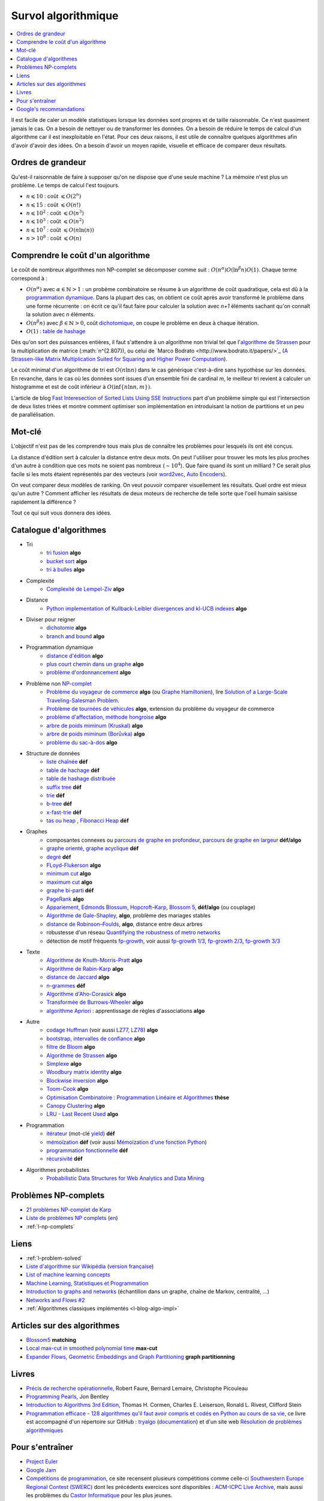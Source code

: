 
.. index:: culture algorithmique, algorithme, culture

.. _l-algoculture:

Survol algorithmique
====================

.. contents::
    :local:

Il est facile de caler un modèle statistiques lorsque les données sont propres
et de taille raisonnable. Ce n'est quasiment jamais le cas.
On a besoin de nettoyer ou de transformer les données. On a besoin
de réduire le temps de calcul d'un algorithme car il est inexploitable en l'état.
Pour ces deux raisons, il est utile de connaître quelques algorithmes
afin d'avoir d'avoir des idées. On a besoin d'avoir un moyen rapide, visuelle
et efficace de comparer deux résultats.

Ordres de grandeur
++++++++++++++++++

Qu'est-il raisonnable de faire à supposer qu'on ne dispose que d'une seule machine ?
La mémoire n'est plus un problème. Le temps de calcul l'est toujours.

* :math:`n \leqslant 10` : coût :math:`\leqslant O(2^n)`
* :math:`n \leqslant 15` : coût :math:`\leqslant O(n!)`
* :math:`n \leqslant 10^2` : coût :math:`\leqslant O(n^3)`
* :math:`n \leqslant 10^3` : coût :math:`\leqslant O(n^2)`
* :math:`n \leqslant 10^7` : coût :math:`\leqslant O(n \ln (n))`
* :math:`n > 10^8` : coût :math:`\leqslant O(n)`

Comprendre le coût d'un algorithme
++++++++++++++++++++++++++++++++++

Le coût de nombreux algorithmes non NP-complet se décomposer comme suit :
:math:`O(n^\alpha) O( \ln^\beta n ) O(1)`. Chaque terme correspond à :

* :math:`O(n^\alpha)` avec :math:`\alpha \in \mathbb{N} > 1` : un probème combinatoire se résume à un algorithme
  de coût quadratique, cela est dû à la `programmation dynamique <https://fr.wikipedia.org/wiki/Programmation_dynamique>`_.
  Dans la plupart des cas, on obtient ce coût après avoir transformé le problème dans une forme
  récurrente : on écrit ce qu'il faut faire pour calculer la solution avec *n+1* éléments
  sachant qu'on connaît la solution avec *n* éléments.
* :math:`O(n^\beta n)` avec :math:`\beta \in \mathbb{N} > 0`,
  coût `dichotomique <https://fr.wikipedia.org/wiki/Recherche_dichotomique>`_,
  on coupe le problème en deux à chaque itération.
* :math:`O(1)` : `table de hashage <https://fr.wikipedia.org/wiki/Table_de_hachage>`_

Dès qu'on sort des puissances entières, il faut s'attendre à un algorithme non trivial
tel que l'`algorithme de Strassen <https://fr.wikipedia.org/wiki/Algorithme_de_Strassen>`_
pour la multiplication de matrice (:math:`n^{2.807}), ou celui
de `Marco Bodrato <http://www.bodrato.it/papers/>`_
(`A Strassen-like Matrix Multiplication Suited for Squaring and Higher Power Computation <http://marco.bodrato.it/papers/Bodrato2010-StrassenLikeMatrixMultiplicationForSquares.pdf>`_).

Le coût minimal d'un algorithme de tri est :math:`O(n \ln n)` dans le cas générique
c'est-à-dire sans hypothèse sur les données. En revanche, dans le cas où les données
sont issues d'un ensemble fini de cardinal *m*, le meilleur tri revient à calculer un histogramme
et est de coût inférieur à :math:`O( \inf \{ n \ln n, m \} )`.

L'article de blog
`Fast Interesection of Sorted Lists Using SSE Instructions <https://highlyscalable.wordpress.com/2012/06/05/fast-intersection-sorted-lists-sse/>`_
part d'un problème simple qui est l'intersection de deux listes triées et montre
comment optimiser son implémentation en introduisant la notion de partitions et un peu
de parallélisation.

Mot-clé
+++++++

L'objectif n'est pas de les comprendre tous mais plus de connaître
les problèmes pour lesquels ils ont été conçus.

La distance d'édition sert à calculer la distance entre deux mots.
On peut l'utiliser pour trouver les mots les plus proches d'un autre
à condition que ces mots ne soient pas nombreux (:math:`\sim 10^4`).
Que faire quand ils sont un milliard ? Ce serait plus facile
si les mots étaient représentés par des vecteurs (voir
`word2vec <https://pypi.python.org/pypi/word2vec>`_,
`Auto Encoders <https://piotrmirowski.wordpress.com/2014/03/27/tutorial-on-auto-encoders/>`_).

On veut comparer deux modèles de ranking.
On veut pouvoir comparer visuellement les résultats. Quel ordre
est mieux qu'un autre ? Comment afficher les résultats
de deux moteurs de recherche de telle sorte que l'oeil
humain saisisse rapidement la différence ?

Tout ce qui suit vous donnera des idées.

.. _l-algoculture-shortlist:

Catalogue d'algorithmes
+++++++++++++++++++++++

* Tri
    * `tri fusion <http://fr.wikipedia.org/wiki/Tri_fusion>`_ **algo**
    * `bucket sort <http://en.wikipedia.org/wiki/Bucket_sort>`_ **algo**
    * `tri à bulles <http://fr.wikipedia.org/wiki/Tri_%C3%A0_bulles>`_ **algo**
* Complexité
    * `Complexité de Lempel-Ziv <https://github.com/Naereen/Lempel-Ziv_Complexity>`_ **algo**
* Distance
    * `Python implementation of Kullback-Leibler divergences and kl-UCB indexes <https://github.com/Naereen/Kullback-Leibler-divergences-and-kl-UCB-indexes>`_ **algo**
* Diviser pour reigner
    * `dichotomie <http://fr.wikipedia.org/wiki/Dichotomie>`_ **algo**
    * `branch and bound <http://en.wikipedia.org/wiki/Branch_and_bound>`_ **algo**
* Programmation dynamique
    * `distance d'édition <http://fr.wikipedia.org/wiki/Distance_de_Levenshtein>`_ **algo**
    * `plus court chemin dans un graphe <orghttp://fr.wikipedia.org/wiki/Algorithme_de_Dijkstra>`_ **algo**
    * `problème d'ordonnancement <http://fr.wikipedia.org/wiki/Th%C3%A9orie_de_l'ordonnancement>`_ **algo**
* Problème non `NP-complet <http://fr.wikipedia.org/wiki/Liste_de_probl%C3%A8mes_NP-complets>`_
    * `Problème du voyageur de commerce <http://fr.wikipedia.org/wiki/Probl%C3%A8me_du_voyageur_de_commerce>`_  **algo**
      (ou `Graphe Hamiltonien <http://fr.wikipedia.org/wiki/Graphe_hamiltonien>`_),
      lire `Solution of a Large-Scale Traveling-Salesman Problem <http://www.cs.uleth.ca/~benkoczi/OR/read/tsp-dantzig-fulkerson-johnson-54.pdf>`_.
    * `Problème de tournées de véhicules <https://fr.wikipedia.org/wiki/Probl%C3%A8me_de_tourn%C3%A9es_de_v%C3%A9hicules>`_ **algo**,
      extension du problème du voyageur de commerce
    * `problème d'affectation, méthode hongroise <http://fr.wikipedia.org/wiki/Algorithme_hongrois>`_ **algo**
    * `arbre de poids miminum (Kruskal) <http://fr.wikipedia.org/wiki/Algorithme_de_Kruskal>`_ **algo**
    * `arbre de poids miminum (Borůvka) <https://en.wikipedia.org/wiki/Bor%C5%AFvka%27s_algorithm>`_ **algo**
    * `problème du sac-à-dos <http://fr.wikipedia.org/wiki/Probl%C3%A8me_du_sac_%C3%A0_dos>`_ **algo**
* Structure de données
    * `liste chaînée <http://fr.wikipedia.org/wiki/Liste_cha%C3%AEn%C3%A9e>`_ **déf**
    * `table de hachage <http://fr.wikipedia.org/wiki/Table_de_hachage>`_ **déf**
    * `table de hashage distribuée <https://en.wikipedia.org/wiki/Distributed_hash_table>`_
    * `suffix tree <http://fr.wikipedia.org/wiki/Arbre_des_suffixes>`_ **déf**
    * `trie <http://fr.wikipedia.org/wiki/Trie_(informatique)>`_ **déf**
    * `b-tree <http://fr.wikipedia.org/wiki/Arbre_B>`_ **déf**
    * `x-fast-trie <https://en.wikipedia.org/wiki/X-fast_trie>`_ **déf**
    * `tas ou heap <https://fr.wikipedia.org/wiki/Tas_(informatique)>`_ ,
      `Fibonacci Heap <https://en.wikipedia.org/wiki/Fibonacci_heap>`_ **déf**
* Graphes
    * composantes connexes ou `parcours de graphe en profondeur <http://fr.wikipedia.org/wiki/Algorithme_de_parcours_en_profondeur>`_,
      `parcours de graphe en largeur <http://fr.wikipedia.org/wiki/Algorithme_de_parcours_en_largeur>`_ **déf/algo**
    * `graphe orienté <http://fr.wikipedia.org/wiki/Graphe_orient%C3%A9>`_, `graphe acyclique <http://fr.wikipedia.org/wiki/Graphe_acyclique>`_ **déf**
    * `degré <http://fr.wikipedia.org/wiki/Degr%C3%A9_(th%C3%A9orie_des_graphes)>`_ **déf**
    * `FLoyd-Flukerson <http://fr.wikipedia.org/wiki/Algorithme_de_Ford-Fulkerson>`_ **algo**
    * `minimum cut <http://en.wikipedia.org/wiki/Minimum_cut>`_ **algo**
    * `maximum cut <http://en.wikipedia.org/wiki/Maximum_cut>`_ **algo**
    * `graphe bi-parti <http://fr.wikipedia.org/wiki/Graphe_biparti>`_ **déf**
    * `PageRank <http://fr.wikipedia.org/wiki/PageRank>`_ **algo**
    * `Appariement <http://fr.wikipedia.org/wiki/Couplage_(th%C3%A9orie_des_graphes)>`_,
      `Edmonds Blossum <http://en.wikipedia.org/wiki/Blossom_algorithm>`_,
      `Hopcroft–Karp <http://en.wikipedia.org/wiki/Hopcroft%E2%80%93Karp_algorithm>`_,
      `Blossom 5 <http://pub.ist.ac.at/~vnk/papers/blossom5.pdf>`_,
      **déf/algo** (ou couplage)
    * `Algorithme de Gale-Shapley <http://fr.wikipedia.org/wiki/Probl%C3%A8me_des_mariages_stables>`_, **algo**, problème des mariages stables
    * `distance de Robinson–Foulds <https://en.wikipedia.org/wiki/Robinson%E2%80%93Foulds_metric>`_, **algo**, distance entre deux arbres
    * robustesse d'un réseau
      `Quantifying the robustness of metro networks <https://arxiv.org/abs/1505.06664>`_
    * détection de motif fréquents
      `fp-growth <https://en.wikibooks.org/wiki/Data_Mining_Algorithms_In_R/Frequent_Pattern_Mining/The_FP-Growth_Algorithm>`_,
      voir aussi
      `fp-growth 1/3 <http://blog.khaledtannir.net/2012/07/lalgorithme-fp-growth-les-bases-13/#.WyS1xqczbSE>`_,
      `fp-growth 2/3 <http://blog.khaledtannir.net/2012/07/lalgorithme-fp-growth-construction-du-fp-tree-23/#.WyS1x6czbSE>`_,
      `fp-growth 3/3 <http://blog.khaledtannir.net/2012/07/lalgorithme-fp-growth-identification-des-itemsets-frequents-33/#.WyS1yaczbSE>`_

* Texte
    * `Algorithme de Knuth-Morris-Pratt <http://fr.wikipedia.org/wiki/Algorithme_de_Knuth-Morris-Pratt>`_ **algo**
    * `Algorithme de Rabin-Karp <http://fr.wikipedia.org/wiki/Algorithme_de_Rabin-Karp>`_ **algo**
    * `distance de Jaccard <http://fr.wikipedia.org/wiki/Indice_et_distance_de_Jaccard>`_ **algo**
    * `n-grammes <http://fr.wikipedia.org/wiki/N-gramme>`_ **déf**
    * `Algorithme d'Aho-Corasick <http://fr.wikipedia.org/wiki/Algorithme_d%27Aho-Corasick>`_ **algo**
    * `Transformée de Burrows-Wheeler <http://fr.wikipedia.org/wiki/Transform%C3%A9e_de_Burrows-Wheeler>`_ **algo**
    * `algorithme Apriori <https://en.wikipedia.org/wiki/Apriori_algorithm>`_ : apprentissage de règles d'associations **algo**
* Autre
    * `codage Huffman <http://fr.wikipedia.org/wiki/Codage_de_Huffman>`_ (voir aussi `LZ77, LZ78 <http://fr.wikipedia.org/wiki/LZ77_et_LZ78>`_) **algo**
    * `bootstrap, intervalles de confiance <http://fr.wikipedia.org/wiki/Bootstrap_(statistiques)#Intervalle_de_confiance>`_ **algo**
    * `filtre de Bloom <http://fr.wikipedia.org/wiki/Filtre_de_Bloom>`_ **algo**
    * `Algorithme de Strassen <http://fr.wikipedia.org/wiki/Algorithme_de_Strassen>`_ **algo**
    * `Simplexe <http://fr.wikipedia.org/wiki/Simplexe>`_ **algo**
    * `Woodbury matrix identity <http://en.wikipedia.org/wiki/Woodbury_matrix_identity>`_ **algo**
    * `Blockwise inversion <http://en.wikipedia.org/wiki/Invertible_matrix#Blockwise_inversion>`_ **algo**
    * `Toom-Cook <https://en.wikipedia.org/wiki/Toom%E2%80%93Cook_multiplication>`_ **algo**
    * `Optimisation Combinatoire : Programmation Linéaire et Algorithmes <http://www-desir.lip6.fr/~fouilhoux/documents/OptComb.pdf>`_ **thèse**
    * `Canopy Clustering <https://en.wikipedia.org/wiki/Canopy_clustering_algorithm>`_ **algo**
    * `LRU - Last Recent Used <https://fr.wikipedia.org/wiki/Algorithmes_de_remplacement_des_lignes_de_cache>`_ **algo**
* Programmation
    * `itérateur <http://fr.wikipedia.org/wiki/It%C3%A9rateur>`_ (mot-clé `yield <http://sametmax.com/comment-utiliser-yield-et-les-generateurs-en-python/>`_) **déf**
    * `mémoïzation <http://fr.wikipedia.org/wiki/M%C3%A9mo%C3%AFsation>`_ **déf** (voir aussi `Mémoïzation d'une fonction Python <http://sametmax.com/memoization-dune-fonction-python/>`_)
    * `programmation fonctionnelle <http://fr.wikipedia.org/wiki/Programmation_fonctionnelle>`_ **déf**
    * `récursivité <http://fr.wikipedia.org/wiki/R%C3%A9cursivit%C3%A9>`_ **déf**
* Algorithmes probabilistes
    * `Probabilistic Data Structures for Web Analytics and Data Mining <https://highlyscalable.wordpress.com/2012/05/01/probabilistic-structures-web-analytics-data-mining/>`_

Problèmes NP-complets
+++++++++++++++++++++

* `21 problèmes NP-complet de Karp <https://fr.wikipedia.org/wiki/21_probl%C3%A8mes_NP-complets_de_Karp>`_
* `Liste de problèmes NP complets <https://fr.wikipedia.org/wiki/Liste_de_probl%C3%A8mes_NP-complets>`_
  (`en <https://en.wikipedia.org/wiki/List_of_NP-complete_problems>`_)
* :ref:`l-np-complets`

Liens
+++++

* :ref:`l-problem-solved`
* `Liste d'algorithme sur Wikipédia <http://en.wikipedia.org/wiki/List_of_algorithms>`_
  (`version française <http://fr.wikipedia.org/wiki/Liste_d%27algorithmes>`_)
* `List of machine learning concepts <http://en.wikipedia.org/wiki/List_of_machine_learning_concepts>`_
* `Machine Learning, Statistiques et Programmation <http://www.xavierdupre.fr/app/mlstatpy/helpsphinx/index.html>`_
* `Introduction to graphs and networks <http://freakonometrics.hypotheses.org/51106>`_
  (échantillon dans un graphe, chaîne de Markov, centralité, ...)
* `Networks and Flows #2 <http://freakonometrics.hypotheses.org/51457>`_
* :ref:`Algorithmes classiques implémentés <l-blog-algo-impl>`

Articles sur des algorithmes
++++++++++++++++++++++++++++

* `Blossom5 <http://pub.ist.ac.at/~vnk/papers/blossom5.pdf>`_ **matching**
* `Local max-cut in smoothed polynomial time <http://blogs.princeton.edu/imabandit/2016/10/24/local-max-cut-in-smoothed-polynomial-time/>`_ **max-cut**
* `Expander Flows, Geometric Embeddings and Graph Partitioning <http://snap.stanford.edu/class/cs224w-readings/arora04expansion.pdf>`_ **graph partitionning**

Livres
++++++

* `Précis de recherche opérationnelle <https://www.dunod.com/sciences-techniques/precis-recherche-operationnelle-methodes-et-exercices-d-application>`_,
  Robert Faure, Bernard Lemaire, Christophe Picouleau
* `Programming Pearls <https://www.amazon.com/Programming-Pearls-2nd-Jon-Bentley/dp/0201657880>`_,
  Jon Bentley
* `Introduction to Algorithms 3rd Edition <https://mcdtu.files.wordpress.com/2017/03/introduction-to-algorithms-3rd-edition-sep-2010.pdf>`_,
  Thomas H. Cormen, Charles E. Leiserson, Ronald L. Rivest, Clifford Stein
* `Programmation efficace - 128 algorithmes qu'il faut avoir compris et codés en Python au cours de sa vie <http://www.editions-ellipses.fr/product_info.php?products_id=10829>`_,
  ce livre est accompagné d'un répertoire sur GitHub :
  `tryalgo <https://github.com/jilljenn/tryalgo>`_
  (`documentation <http://jilljenn.github.io/tryalgo/>`_)
  et d'un site web `Résolution de problèmes algorithmiques <http://tryalgo.org/>`_

Pour s'entraîner
++++++++++++++++

* `Project Euler <https://projecteuler.net/about>`_
* `Google Jam <https://code.google.com/codejam/>`_
* `Compétitions de programmation <http://tryalgo.org/contests/>`_,
  ce site recensent plusieurs compétitions comme celle-ci
  `Southwestern Europe Regional Contest (SWERC) <https://swerc.eu/2018/about/>`_
  dont les précédents exercices sont disponibles :
  `ACM-ICPC Live Archive <https://icpcarchive.ecs.baylor.edu/index.php?option=com_onlinejudge&Itemid=8&category=750>`_,
  mais aussi les problèmes du
  `Castor Informatique <http://castor-informatique.fr/>`_
  pour les plus jeunes.

Google's recommandations
++++++++++++++++++++++++

*Coding*

You should know at least one programming language really well,
and it should preferably be C++ or Java. C# is OK too, since
it's pretty similar to Java. You will be expected to write some code
in at least some of your interviews. You will be expected to know a
fair amount of detail about your favorite programming language.

*Sorting*

Know how to sort. Don't do bubble-sort. You should know the details of
at least one :math:`n \log(n)` sorting algorithm, preferably two
(say, quick sort and merge sort). Merge sort can be highly useful
in situations where quick sort is impractical, so take a look at it.

*Hashtables*

Arguably the single most important data structure known to mankind.
You absolutely should know how they work. Be able to implement one
using only arrays in your favorite language, in about the space
of one interview.

*Trees*

Know about trees; basic tree construction, traversal and manipulation
algorithms. Familiarize yourself with binary trees, n-ary trees,
and trie-trees. Be familiar with at least one type of balanced binary
tree, whether it's a red/black tree, a splay tree or an AVL tree,
and know how it's implemented. Understand treetraversal

*Algorithms*

BFS and DFS, and know the difference between inorder, postorder and preorder.

*Graphs*

Graphs are really important at Google. There are 3 basic ways to
represent a graph in memory (objects and pointers, matrix, and
adjacency list); familiarize yourself with each representation and its
pros & cons. You should know the basic graph traversal algorithms:
breadth-first search and depth-first search. Know their computational
complexity, their tradeoffs, and how to implement them in real code.
If you get a chance, try to study up on fancier algorithms, such
as Dijkstra and A*.

*Other Data Structures*

You should study up on as many other data structures and algorithms as
possible. You should especially know about the most famous classes of
NP-complete problems, such as traveling salesman and the knapsack problem,
and be able to recognize them when an interviewer asks you them in disguise.
Find out whatNP-complete means.

*Mathematics*

Some interviewers ask basic discrete math questions. This is more prevalent
at Google than at other companies because counting problems, probability problems
, and other Discrete Math 101 situations surrounds us. Spend some time
before the interview refreshing your memory on (or teaching yourself)
the essentials of combinatorics and probability. You should be familiar
with n-choose-k problems and their ilk – the more the better.

*Operating Systems*

Know about processes, threads and concurrency issues. Know about locks and
mutexes and semaphores and monitors and how they work. Knowabout deadlock
and livelock and how to avoid them. Know what resources a processes needs,
and a thread needs, and how context switching works, and how it's initiated
by the operating system and underlying hardware. Know a little about
scheduling. The world is rapidly moving towards multi-core, so know the
fundamentals of "modern" concurrency constructs. For information on System

*Design*

`Distributed Systems and Parallel Computing <http://research.google.com/pubs/DistributedSystemsandParallelComputing.html>`_
